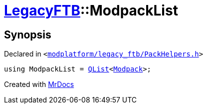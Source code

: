[#LegacyFTB-ModpackList]
= xref:LegacyFTB.adoc[LegacyFTB]::ModpackList
:relfileprefix: ../
:mrdocs:


== Synopsis

Declared in `&lt;https://github.com/PrismLauncher/PrismLauncher/blob/develop/modplatform/legacy_ftb/PackHelpers.h#L34[modplatform&sol;legacy&lowbar;ftb&sol;PackHelpers&period;h]&gt;`

[source,cpp,subs="verbatim,replacements,macros,-callouts"]
----
using ModpackList = xref:QList.adoc[QList]&lt;xref:LegacyFTB/Modpack.adoc[Modpack]&gt;;
----



[.small]#Created with https://www.mrdocs.com[MrDocs]#
